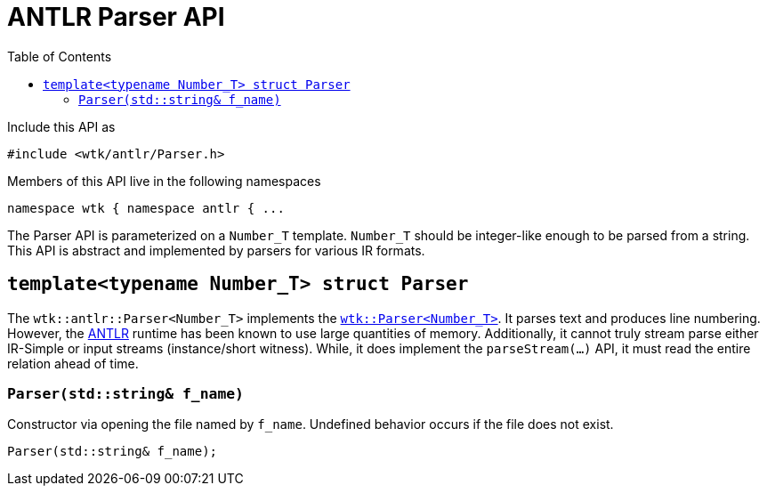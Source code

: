 [#api_antlr_Parser]
= ANTLR Parser API
:toc:
:source-highlighter: pygments
:source-language: c++
:source_subs: attributes,specialchars,macros
ifndef::xref-rel-dir[]
:xref-rel-dir: ../../
endif::[]

Include this API as

----
#include <wtk/antlr/Parser.h>
----

Members of this API live in the following namespaces

----
namespace wtk { namespace antlr { ...
----

The Parser API is parameterized on a `Number_T` template.
`Number_T` should be integer-like enough to be parsed from a string.
This API is abstract and implemented by parsers for various IR formats.

[#struct_antlr_Parser]
== `template<typename Number_T> struct Parser`
The `wtk::antlr::Parser<Number_T>` implements the xref:{xref-rel-dir}api/wtk/Parser.adoc#struct_Parser[`wtk::Parser<Number_T>`].
It parses text and produces line numbering.
However, the https://www.antlr.org/[ANTLR] runtime has been known to use large quantities of memory.
Additionally, it cannot truly stream parse either IR-Simple or input streams (instance/short witness).
While, it does implement the `parseStream(...)` API, it must read the entire relation ahead of time.

[#antlr_Parser_constructor_string]
=== `Parser(std::string& f_name)`
Constructor via opening the file named by `f_name`.
Undefined behavior occurs if the file does not exist.

----
Parser(std::string& f_name);
----
